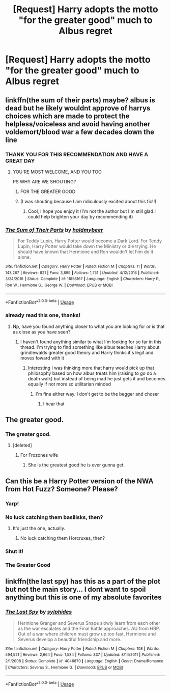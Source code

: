#+TITLE: [Request] Harry adopts the motto "for the greater good" much to Albus regret

* [Request] Harry adopts the motto "for the greater good" much to Albus regret
:PROPERTIES:
:Author: UndergroundNerd
:Score: 88
:DateUnix: 1546541935.0
:DateShort: 2019-Jan-03
:FlairText: Request
:END:

** linkffn(the sum of their parts) maybe? albus is dead but he likely wouldnt approve of harrys choices which are made to protect the helpless/voiceless and avoid having another voldemort/blood war a few decades down the line
:PROPERTIES:
:Author: randomredditor12345
:Score: 18
:DateUnix: 1546569251.0
:DateShort: 2019-Jan-04
:END:

*** THANK YOU FOR THIS RECOMMENDATION AND HAVE A GREAT DAY
:PROPERTIES:
:Score: 4
:DateUnix: 1546570854.0
:DateShort: 2019-Jan-04
:END:

**** YOU'RE MOST WELCOME, AND YOU TOO

PS WHY ARE WE SHOUTING?
:PROPERTIES:
:Author: randomredditor12345
:Score: 11
:DateUnix: 1546574957.0
:DateShort: 2019-Jan-04
:END:

***** FOR THE GREATER GOOD
:PROPERTIES:
:Author: Lamenardo
:Score: 14
:DateUnix: 1546591596.0
:DateShort: 2019-Jan-04
:END:


***** (I was shouting because I am ridiculously excited about this fic!!)
:PROPERTIES:
:Score: 3
:DateUnix: 1546576524.0
:DateShort: 2019-Jan-04
:END:

****** Cool, I hope you enjoy it (I'm not the author but I'm still glad I could help brighten your day by recommending it)
:PROPERTIES:
:Author: randomredditor12345
:Score: 3
:DateUnix: 1546576652.0
:DateShort: 2019-Jan-04
:END:


*** [[https://www.fanfiction.net/s/11858167/1/][*/The Sum of Their Parts/*]] by [[https://www.fanfiction.net/u/7396284/holdmybeer][/holdmybeer/]]

#+begin_quote
  For Teddy Lupin, Harry Potter would become a Dark Lord. For Teddy Lupin, Harry Potter would take down the Ministry or die trying. He should have known that Hermione and Ron wouldn't let him do it alone.
#+end_quote

^{/Site/:} ^{fanfiction.net} ^{*|*} ^{/Category/:} ^{Harry} ^{Potter} ^{*|*} ^{/Rated/:} ^{Fiction} ^{M} ^{*|*} ^{/Chapters/:} ^{11} ^{*|*} ^{/Words/:} ^{143,267} ^{*|*} ^{/Reviews/:} ^{821} ^{*|*} ^{/Favs/:} ^{3,899} ^{*|*} ^{/Follows/:} ^{1,751} ^{*|*} ^{/Updated/:} ^{4/12/2016} ^{*|*} ^{/Published/:} ^{3/24/2016} ^{*|*} ^{/Status/:} ^{Complete} ^{*|*} ^{/id/:} ^{11858167} ^{*|*} ^{/Language/:} ^{English} ^{*|*} ^{/Characters/:} ^{Harry} ^{P.,} ^{Ron} ^{W.,} ^{Hermione} ^{G.,} ^{George} ^{W.} ^{*|*} ^{/Download/:} ^{[[http://www.ff2ebook.com/old/ffn-bot/index.php?id=11858167&source=ff&filetype=epub][EPUB]]} ^{or} ^{[[http://www.ff2ebook.com/old/ffn-bot/index.php?id=11858167&source=ff&filetype=mobi][MOBI]]}

--------------

*FanfictionBot*^{2.0.0-beta} | [[https://github.com/tusing/reddit-ffn-bot/wiki/Usage][Usage]]
:PROPERTIES:
:Author: FanfictionBot
:Score: 3
:DateUnix: 1546569266.0
:DateShort: 2019-Jan-04
:END:


*** already read this one, thanks!
:PROPERTIES:
:Author: UndergroundNerd
:Score: 2
:DateUnix: 1546569813.0
:DateShort: 2019-Jan-04
:END:

**** Np, have you found anything closer to what you are looking for or is that as close as you have seen?
:PROPERTIES:
:Author: randomredditor12345
:Score: 3
:DateUnix: 1546570171.0
:DateShort: 2019-Jan-04
:END:

***** I haven't found anything similar to what I'm looking for so far in this thread. I'm trying to find something like albus teaches Harry about grindlewalds greater good theory and Harry thinks it's legit and moves foward with it
:PROPERTIES:
:Author: UndergroundNerd
:Score: 3
:DateUnix: 1546571563.0
:DateShort: 2019-Jan-04
:END:

****** Interesting I was thinking more that harry would pick up that philosophy based on how albus treats him (raising to go do a death walk) but instead of being mad he just gets it and becomes equally if not more so utilitarian minded
:PROPERTIES:
:Author: randomredditor12345
:Score: 2
:DateUnix: 1546575083.0
:DateShort: 2019-Jan-04
:END:

******* I'm fine either way. I don't get to be the begger and choser
:PROPERTIES:
:Author: UndergroundNerd
:Score: 2
:DateUnix: 1546575181.0
:DateShort: 2019-Jan-04
:END:

******** I hear that
:PROPERTIES:
:Author: randomredditor12345
:Score: 1
:DateUnix: 1546575327.0
:DateShort: 2019-Jan-04
:END:


** The greater good.
:PROPERTIES:
:Author: Lysianda
:Score: 28
:DateUnix: 1546561177.0
:DateShort: 2019-Jan-04
:END:

*** The greater good.
:PROPERTIES:
:Author: moralfaq
:Score: 23
:DateUnix: 1546566123.0
:DateShort: 2019-Jan-04
:END:

**** [deleted]
:PROPERTIES:
:Score: 6
:DateUnix: 1546591118.0
:DateShort: 2019-Jan-04
:END:

***** For Frozones wife
:PROPERTIES:
:Author: randomredditor12345
:Score: 2
:DateUnix: 1546604528.0
:DateShort: 2019-Jan-04
:END:

****** She is the greatest good he is ever gunna get.
:PROPERTIES:
:Author: mrc4nn0n
:Score: 3
:DateUnix: 1546625092.0
:DateShort: 2019-Jan-04
:END:


** Can this be a Harry Potter version of the NWA from Hot Fuzz? Someone? Please?
:PROPERTIES:
:Author: Ender1911
:Score: 36
:DateUnix: 1546559211.0
:DateShort: 2019-Jan-04
:END:

*** Yarp!
:PROPERTIES:
:Author: streakermaximus
:Score: 16
:DateUnix: 1546560630.0
:DateShort: 2019-Jan-04
:END:


*** No luck catching them basilisks, then?
:PROPERTIES:
:Author: jpk17041
:Score: 11
:DateUnix: 1546613434.0
:DateShort: 2019-Jan-04
:END:

**** It's just the one, actually.
:PROPERTIES:
:Author: Darkenmal
:Score: 7
:DateUnix: 1546636899.0
:DateShort: 2019-Jan-05
:END:

***** No luck catching them Horcruxes, then?
:PROPERTIES:
:Author: jpk17041
:Score: 7
:DateUnix: 1546637445.0
:DateShort: 2019-Jan-05
:END:


*** Shut it!
:PROPERTIES:
:Author: Darkenmal
:Score: 8
:DateUnix: 1546565819.0
:DateShort: 2019-Jan-04
:END:


*** The Greater Good
:PROPERTIES:
:Author: EdmondEdwardEmrys
:Score: 7
:DateUnix: 1546570548.0
:DateShort: 2019-Jan-04
:END:


** linkffn(the last spy) has this as a part of the plot but not the main story... I dont want to spoil anything but this is one of my absolute favorites
:PROPERTIES:
:Author: stealthxstar
:Score: 2
:DateUnix: 1546578225.0
:DateShort: 2019-Jan-04
:END:

*** [[https://www.fanfiction.net/s/4046870/1/][*/The Last Spy/*]] by [[https://www.fanfiction.net/u/1416103/sylphides][/sylphides/]]

#+begin_quote
  Hermione Granger and Severus Snape slowly learn from each other as the war escalates and the Final Battle approaches. AU from HBP. Out of a war where children must grow up too fast, Hermione and Severus develop a beautiful friendship and more.
#+end_quote

^{/Site/:} ^{fanfiction.net} ^{*|*} ^{/Category/:} ^{Harry} ^{Potter} ^{*|*} ^{/Rated/:} ^{Fiction} ^{M} ^{*|*} ^{/Chapters/:} ^{108} ^{*|*} ^{/Words/:} ^{594,521} ^{*|*} ^{/Reviews/:} ^{2,664} ^{*|*} ^{/Favs/:} ^{1,534} ^{*|*} ^{/Follows/:} ^{837} ^{*|*} ^{/Updated/:} ^{8/14/2011} ^{*|*} ^{/Published/:} ^{2/1/2008} ^{*|*} ^{/Status/:} ^{Complete} ^{*|*} ^{/id/:} ^{4046870} ^{*|*} ^{/Language/:} ^{English} ^{*|*} ^{/Genre/:} ^{Drama/Romance} ^{*|*} ^{/Characters/:} ^{Severus} ^{S.,} ^{Hermione} ^{G.} ^{*|*} ^{/Download/:} ^{[[http://www.ff2ebook.com/old/ffn-bot/index.php?id=4046870&source=ff&filetype=epub][EPUB]]} ^{or} ^{[[http://www.ff2ebook.com/old/ffn-bot/index.php?id=4046870&source=ff&filetype=mobi][MOBI]]}

--------------

*FanfictionBot*^{2.0.0-beta} | [[https://github.com/tusing/reddit-ffn-bot/wiki/Usage][Usage]]
:PROPERTIES:
:Author: FanfictionBot
:Score: 0
:DateUnix: 1546578250.0
:DateShort: 2019-Jan-04
:END:
